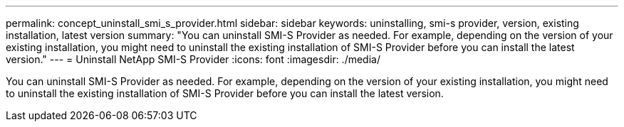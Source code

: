 ---
permalink: concept_uninstall_smi_s_provider.html
sidebar: sidebar
keywords: uninstalling, smi-s provider, version, existing installation, latest version
summary: "You can uninstall SMI-S Provider as needed. For example, depending on the version of your existing installation, you might need to uninstall the existing installation of SMI-S Provider before you can install the latest version."
---
= Uninstall NetApp SMI-S Provider
:icons: font
:imagesdir: ./media/

[.lead]
You can uninstall SMI-S Provider as needed. For example, depending on the version of your existing installation, you might need to uninstall the existing installation of SMI-S Provider before you can install the latest version.
